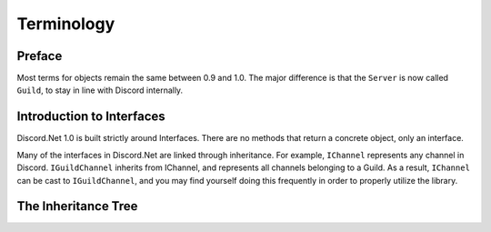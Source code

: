 Terminology
===========

Preface
-------

Most terms for objects remain the same between 0.9 and 1.0. The major difference is that the ``Server`` is now called ``Guild``, to stay in line with Discord internally.

Introduction to Interfaces
--------------------------

Discord.Net 1.0 is built strictly around Interfaces. There are no methods that return a concrete object, only an interface. 

Many of the interfaces in Discord.Net are linked through inheritance. For example, ``IChannel`` represents any channel in Discord. ``IGuildChannel`` inherits from IChannel, and represents all channels belonging to a Guild. As a result, ``IChannel`` can be cast to ``IGuildChannel``, and you may find yourself doing this frequently in order to properly utilize the library.

The Inheritance Tree
--------------------

.. image:: https://i.lithi.io/kpgd.png
.. image:: https://i.lithi.io/kNrr.png
.. image:: https://i.lithi.io/gs8d.png
.. image:: https://i.lithi.io/LAJr.png